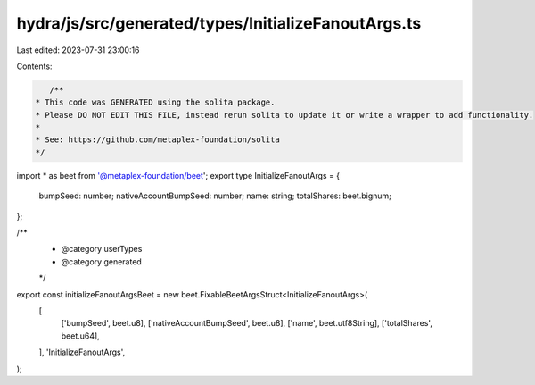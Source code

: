 hydra/js/src/generated/types/InitializeFanoutArgs.ts
====================================================

Last edited: 2023-07-31 23:00:16

Contents:

.. code-block:: ts

    /**
 * This code was GENERATED using the solita package.
 * Please DO NOT EDIT THIS FILE, instead rerun solita to update it or write a wrapper to add functionality.
 *
 * See: https://github.com/metaplex-foundation/solita
 */

import * as beet from '@metaplex-foundation/beet';
export type InitializeFanoutArgs = {
  bumpSeed: number;
  nativeAccountBumpSeed: number;
  name: string;
  totalShares: beet.bignum;
};

/**
 * @category userTypes
 * @category generated
 */
export const initializeFanoutArgsBeet = new beet.FixableBeetArgsStruct<InitializeFanoutArgs>(
  [
    ['bumpSeed', beet.u8],
    ['nativeAccountBumpSeed', beet.u8],
    ['name', beet.utf8String],
    ['totalShares', beet.u64],
  ],
  'InitializeFanoutArgs',
);


